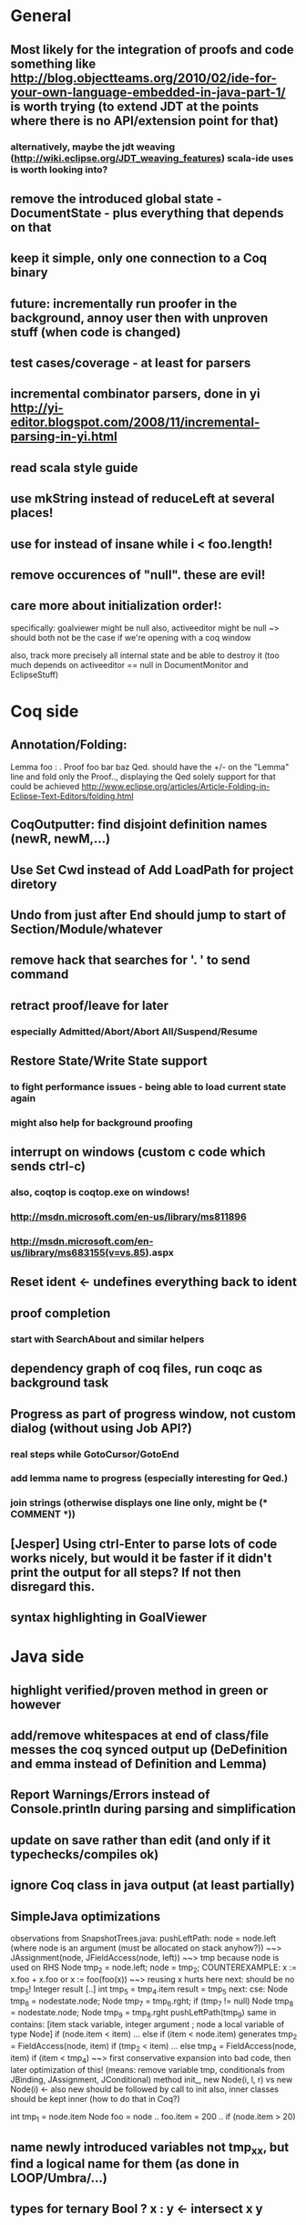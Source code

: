 * General
** Most likely for the integration of proofs and code something like http://blog.objectteams.org/2010/02/ide-for-your-own-language-embedded-in-java-part-1/ is worth trying (to extend JDT at the points where there is no API/extension point for that)
*** alternatively, maybe the jdt weaving (http://wiki.eclipse.org/JDT_weaving_features) scala-ide uses is worth looking into?
** remove the introduced global state - DocumentState - plus everything that depends on that
** keep it simple, only one connection to a Coq binary
** future: incrementally run proofer in the background, annoy user then with unproven stuff (when code is changed)
** test cases/coverage - at least for parsers
** incremental combinator parsers, done in yi http://yi-editor.blogspot.com/2008/11/incremental-parsing-in-yi.html
** read scala style guide
** use mkString instead of reduceLeft at several places!
** use for instead of insane while i < foo.length!
** remove occurences of "null". these are evil!
** care more about initialization order!:
   specifically: goalviewer might be null
   also, activeeditor might be null
    ~> should both not be the case if we're opening with a coq window

  also, track more precisely all internal state and be able to destroy
   it (too much depends on activeeditor == null in DocumentMonitor and EclipseStuff)
* Coq side
** Annotation/Folding:
Lemma foo : .
Proof
  foo bar baz
Qed.
should have the +/- on the "Lemma" line and fold only the Proof..,
displaying the Qed solely
  support for that could be achieved http://www.eclipse.org/articles/Article-Folding-in-Eclipse-Text-Editors/folding.html
** CoqOutputter: find disjoint definition names (newR, newM,...)
** Use Set Cwd instead of Add LoadPath for project diretory
** Undo from just after End should jump to start of Section/Module/whatever
** remove hack that searches for '. ' to send command
** retract proof/leave for later
*** especially Admitted/Abort/Abort All/Suspend/Resume
** Restore State/Write State support
*** to fight performance issues - being able to load current state again
*** might also help for background proofing
** interrupt on windows (custom c code which sends ctrl-c)
*** also, coqtop is coqtop.exe on windows!
*** http://msdn.microsoft.com/en-us/library/ms811896
*** http://msdn.microsoft.com/en-us/library/ms683155(v=vs.85).aspx
** Reset ident <- undefines everything back to ident
** proof completion
*** start with SearchAbout and similar helpers
** dependency graph of coq files, run coqc as background task
** Progress as part of progress window, not custom dialog (without using Job API?)
*** real steps while GotoCursor/GotoEnd
*** add lemma name to progress (especially interesting for Qed.)
*** join strings (otherwise displays one line only, might be (* COMMENT *))
** [Jesper] Using ctrl-Enter to parse lots of code works nicely, but would it be faster if it didn't print the output for all steps? If not then disregard this.
** syntax highlighting in GoalViewer
* Java side
** highlight verified/proven method in green or however
** add/remove whitespaces at end of class/file messes the coq synced output up (DeDefinition and emma instead of Definition and Lemma)
** Report Warnings/Errors instead of Console.println during parsing and simplification
** update on save rather than edit (and only if it typechecks/compiles ok)
** ignore Coq class in java output (at least partially)
** SimpleJava optimizations
observations from SnapshotTrees.java:
pushLeftPath: node = node.left (where node is an argument (must be allocated on stack anyhow?)) ~~> JAssignment(node, JFieldAccess(node, left)) ~~> tmp because node is used on RHS
      Node tmp_2 = node.left;
      node = tmp_2;
COUNTEREXAMPLE: x := x.foo + x.foo or x := foo(foo(x))
  ~~> reusing x hurts here
next: should be no tmp_5!
      Integer result
      [..]
      int tmp_5 = tmp_4.item
      result = tmp_5
next: cse:
      Node tmp_6 = nodestate.node;
      Node tmp_7 = tmp_6.rght;
      if (tmp_7 != null)
        Node tmp_8 = nodestate.node;
        Node tmp_9 = tmp_8.rght
        pushLeftPath(tmp_9)
same in contains: [item stack variable, integer argument ; node a local variable of type Node]
 if (node.item < item) ... else if (item < node.item)
 generates
   tmp_2 = FieldAccess(node, item)
   if (tmp_2 < item) ...
   else
     tmp_4 = FieldAccess(node, item)
     if (item < tmp_4)
~~> first conservative expansion into bad code, then later optimization of this!
 (means: remove variable tmp, conditionals from JBinding, JAssignment, JConditional)
method init_, new Node(i, l, r) vs new Node(i) <- also new should be followed by call to init
also, inner classes should be kept inner (how to do that in Coq?)

int tmp_1 = node.item
Node foo = node
..
foo.item = 200
..
if (node.item > 20)

** name newly introduced variables not tmp_xx, but find a logical name for them (as done in LOOP/Umbra/...)
** types for ternary Bool ? x : y <- intersect x y
** proper syntax (not only a string) for pre/postcondition and loop invariants - plus completion!
** for loops -> translate to while
** error on multiple returns and overloading of the same method name
*** at least warnings for eclipse and support for refactoring/fixing these
** constructors (multiple, what to do in there?)
** copy fields + methods bodies from superclasses (once we have a strategy for class-to-class inheritance)
** there's an alternative way to get the source of an editor:
  final IEditorInput editorInput = window.getActivePage().getActiveEditor().getEditorInput();
  final IFile selectedFile = (IFile) editorInput.getAdapter(IFile.class);
* Java features
** Generics
** Exceptions
** array types
** dynamic casts

* bugs
** green markup sometimes disappears when typing on next line
** File -> Open .. select .v crashes
** shutting down
dk.itu.sdg.kopitiam.ErrorOutputActor$@1683e80: caught org.eclipse.swt.SWTException: Failed to execute runnable (org.eclipse.swt.SWTException: Widget is disposed)
org.eclipse.swt.SWTException: Failed to execute runnable (org.eclipse.swt.SWTException: Widget is disposed)
	at org.eclipse.swt.SWT.error(SWT.java:4083)
	at org.eclipse.swt.SWT.error(SWT.java:3998)
	at org.eclipse.swt.widgets.Synchronizer.syncExec(Synchronizer.java:195)
	at org.eclipse.ui.internal.UISynchronizer.syncExec(UISynchronizer.java:150)
	at org.eclipse.swt.widgets.Display.syncExec(Display.java:4240)
	at dk.itu.sdg.kopitiam.GoalViewer.clear(EclipseStuff.scala:420)
	at dk.itu.sdg.kopitiam.CoqOutputDispatcher$.dispatch(Actions.scala:415)
	at dk.itu.sdg.kopitiam.PrintActor$$anonfun$distribute$1.apply(CoqTop.scala:49)
	at dk.itu.sdg.kopitiam.PrintActor$$anonfun$distribute$1.apply(CoqTop.scala:49)
	at scala.collection.LinearSeqOptimized$class.foreach(LinearSeqOptimized.scala:59)
	at scala.collection.immutable.List.foreach(List.scala:45)
	at dk.itu.sdg.kopitiam.PrintActor$.distribute(CoqTop.scala:49)
	at dk.itu.sdg.kopitiam.CoqState$.setShell(CoqTop.scala:115)
	at dk.itu.sdg.kopitiam.ErrorOutputActor$$anonfun$act$2.apply(CoqTop.scala:134)
	at dk.itu.sdg.kopitiam.ErrorOutputActor$$anonfun$act$2.apply(CoqTop.scala:128)
	at scala.actors.Actor$class.receive(Actor.scala:547)
	at dk.itu.sdg.kopitiam.ErrorOutputActor$.receive(CoqTop.scala:125)
	at dk.itu.sdg.kopitiam.ErrorOutputActor$.act(CoqTop.scala:128)
	at scala.actors.Reactor$$anonfun$dostart$1.apply(Reactor.scala:222)
	at scala.actors.Reactor$$anonfun$dostart$1.apply(Reactor.scala:222)
	at scala.actors.ReactorTask.run(ReactorTask.scala:33)
	at scala.concurrent.forkjoin.ForkJoinPool$AdaptedRunnable.exec(ForkJoinPool.java:611)
	at scala.concurrent.forkjoin.ForkJoinTask.quietlyExec(ForkJoinTask.java:422)
	at scala.concurrent.forkjoin.ForkJoinWorkerThread.mainLoop(ForkJoinWorkerThread.java:340)
	at scala.concurrent.forkjoin.ForkJoinWorkerThread.run(ForkJoinWorkerThread.java:325)
Caused by: org.eclipse.swt.SWTException: Widget is disposed
	at org.eclipse.swt.SWT.error(SWT.java:4083)
	at org.eclipse.swt.SWT.error(SWT.java:3998)
	at org.eclipse.swt.SWT.error(SWT.java:3969)
	at org.eclipse.swt.widgets.Widget.error(Widget.java:715)
	at org.eclipse.swt.widgets.Widget.checkWidget(Widget.java:531)
	at org.eclipse.swt.widgets.Text.setText(Text.java:1871)
	at dk.itu.sdg.kopitiam.GoalViewer$$anon$8.run(EclipseStuff.scala:423)
	at org.eclipse.swt.widgets.RunnableLock.run(RunnableLock.java:35)
	at org.eclipse.swt.widgets.Synchronizer.runAsyncMessages(Synchronizer.java:134)
	at org.eclipse.swt.widgets.Display.runAsyncMessages(Display.java:3593)
	at org.eclipse.swt.widgets.Display.readAndDispatch(Display.java:3286)
	at org.eclipse.jface.operation.ModalContext$ModalContextThread.block(ModalContext.java:173)
	at org.eclipse.jface.operation.ModalContext.run(ModalContext.java:388)
	at org.eclipse.jface.dialogs.ProgressMonitorDialog.run(ProgressMonitorDialog.java:507)
	at org.eclipse.ui.internal.progress.ProgressMonitorJobsDialog.run(ProgressMonitorJobsDialog.java:275)
	at org.eclipse.ui.internal.ide.application.IDEWorkbenchAdvisor.disconnectFromWorkspace(IDEWorkbenchAdvisor.java:509)
	at org.eclipse.ui.internal.ide.application.IDEWorkbenchAdvisor.postShutdown(IDEWorkbenchAdvisor.java:342)
	at org.eclipse.ui.internal.Workbench.shutdown(Workbench.java:2967)
	at org.eclipse.ui.internal.Workbench.busyClose(Workbench.java:1115)
	at org.eclipse.ui.internal.Workbench.access$15(Workbench.java:1032)
	at org.eclipse.ui.internal.Workbench$25.run(Workbench.java:1276)
	at org.eclipse.swt.custom.BusyIndicator.showWhile(BusyIndicator.java:70)
	at org.eclipse.ui.internal.Workbench.close(Workbench.java:1274)
	at org.eclipse.ui.internal.Workbench.close(Workbench.java:1246)
	at org.eclipse.ui.internal.Workbench$61.handleEvent(Workbench.java:2508)
	at org.eclipse.swt.widgets.EventTable.sendEvent(EventTable.java:84)
	at org.eclipse.swt.widgets.Display.sendEvent(Display.java:3783)
	at org.eclipse.swt.widgets.Display.sendEvent(Display.java:3776)
	at org.eclipse.swt.widgets.Display.applicationProc(Display.java:4724)
	at org.eclipse.swt.internal.cocoa.OS.objc_msgSendSuper(Native Method)
	at org.eclipse.swt.widgets.Display.applicationSendEvent(Display.java:4589)
	at org.eclipse.swt.widgets.Display.applicationProc(Display.java:4666)
	at org.eclipse.swt.internal.cocoa.OS.objc_msgSend(Native Method)
	at org.eclipse.swt.internal.cocoa.NSApplication.sendEvent(NSApplication.java:115)
	at org.eclipse.swt.widgets.Display.readAndDispatch(Display.java:3281)
	at org.eclipse.ui.internal.Workbench.runEventLoop(Workbench.java:2640)
	at org.eclipse.ui.internal.Workbench.runUI(Workbench.java:2604)
	at org.eclipse.ui.internal.Workbench.access$4(Workbench.java:2438)
	at org.eclipse.ui.internal.Workbench$7.run(Workbench.java:671)
	at org.eclipse.core.databinding.observable.Realm.runWithDefault(Realm.java:332)
	at org.eclipse.ui.internal.Workbench.createAndRunWorkbench(Workbench.java:664)
	at org.eclipse.ui.PlatformUI.createAndRunWorkbench(PlatformUI.java:149)
	at org.eclipse.ui.internal.ide.application.IDEApplication.start(IDEApplication.java:115)
	at org.eclipse.equinox.internal.app.EclipseAppHandle.run(EclipseAppHandle.java:196)
	at org.eclipse.core.runtime.internal.adaptor.EclipseAppLauncher.runApplication(EclipseAppLauncher.java:110)
	at org.eclipse.core.runtime.internal.adaptor.EclipseAppLauncher.start(EclipseAppLauncher.java:79)
	at org.eclipse.core.runtime.adaptor.EclipseStarter.run(EclipseStarter.java:369)
	at org.eclipse.core.runtime.adaptor.EclipseStarter.run(EclipseStarter.java:179)
	at sun.reflect.NativeMethodAccessorImpl.invoke0(Native Method)
	at sun.reflect.NativeMethodAccessorImpl.invoke(NativeMethodAccessorImpl.java:39)
	at sun.reflect.DelegatingMethodAccessorImpl.invoke(DelegatingMethodAccessorImpl.java:25)
	at java.lang.reflect.Method.invoke(Method.java:597)
	at org.eclipse.equinox.launcher.Main.invokeFramework(Main.java:620)
	at org.eclipse.equinox.launcher.Main.basicRun(Main.java:575)
	at org.eclipse.equinox.launcher.Main.run(Main.java:1408)
